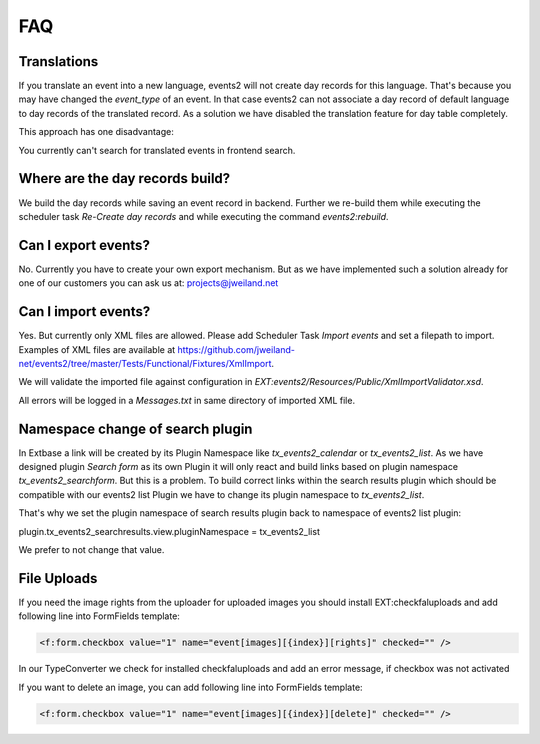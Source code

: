 ﻿.. include:: ../Includes.txt

.. _faq:

===
FAQ
===

Translations
============

If you translate an event into a new language, events2 will not create day records for this language. That's because
you may have changed the `event_type` of an event. In that case events2 can not associate a day record of
default language to day records of the translated record. As a solution we have disabled the translation feature
for day table completely.

This approach has one disadvantage:

You currently can't search for translated events in frontend search.


Where are the day records build?
================================

We build the day records while saving an event record in backend. Further we re-build them while executing
the scheduler task `Re-Create day records` and while executing the command `events2:rebuild`.


Can I export events?
====================

No. Currently you have to create your own export mechanism. But as we have implemented such a solution already for one
of our customers you can ask us at: projects@jweiland.net


Can I import events?
====================

Yes. But currently only XML files are allowed. Please add Scheduler Task `Import events` and set a filepath
to import. Examples of XML files are available at https://github.com/jweiland-net/events2/tree/master/Tests/Functional/Fixtures/XmlImport.

We will validate the imported file against configuration in `EXT:events2/Resources/Public/XmlImportValidator.xsd`.

All errors will be logged in a `Messages.txt` in same directory of imported XML file.


Namespace change of search plugin
=================================

In Extbase a link will be created by its Plugin Namespace like *tx_events2_calendar* or *tx_events2_list*. As we have
designed plugin `Search form` as its own Plugin it will only react and build links based on plugin
namespace `tx_events2_searchform`. But this is a problem. To build correct links within the search results plugin
which should be compatible with our events2 list Plugin we have to change its plugin namespace to `tx_events2_list`.

That's why we set the plugin namespace of search results plugin back to namespace of events2 list plugin:

plugin.tx_events2_searchresults.view.pluginNamespace = tx_events2_list

We prefer to not change that value.


File Uploads
============

If you need the image rights from the uploader for uploaded images you should install EXT:checkfaluploads and
add following line into FormFields template:

.. code-block:: html

   <f:form.checkbox value="1" name="event[images][{index}][rights]" checked="" />

In our TypeConverter we check for installed checkfaluploads and add an error message, if checkbox was not activated

If you want to delete an image, you can add following line into FormFields template:

.. code-block:: html

   <f:form.checkbox value="1" name="event[images][{index}][delete]" checked="" />

